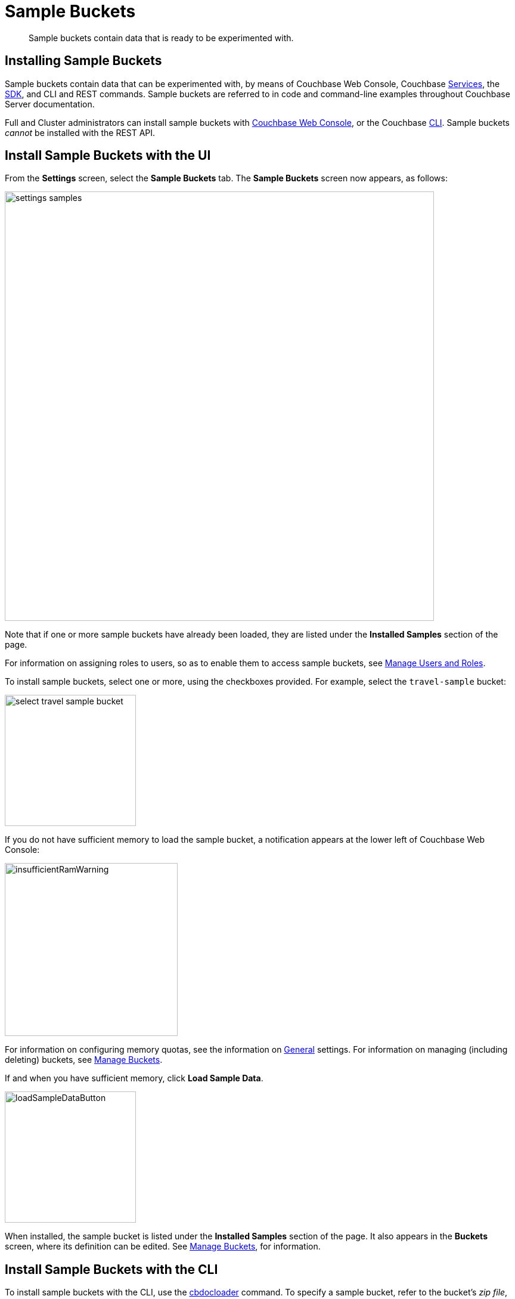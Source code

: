 = Sample Buckets
:page-aliases: settings:install-sample-buckets

[abstract]
Sample buckets contain data that is ready to be experimented with.

[#configuring-sample-buckets]
== Installing Sample Buckets

Sample buckets contain data that can be experimented with, by means of Couchbase Web Console, Couchbase xref:learn:services-and-indexes/services/services.adoc[Services], the xref:sdk:overview.adoc[SDK], and CLI and REST commands.
Sample buckets are referred to in code and command-line examples throughout Couchbase Server documentation.

Full and Cluster administrators can install sample buckets with xref:manage:manage-settings/install-sample-buckets.adoc#install-sample-buckets-with-the-ui[Couchbase Web Console], or the Couchbase xref:manage:manage-settings/install-sample-buckets.adoc#install-sample-buckets-with-the-cli[CLI].
Sample buckets _cannot_ be installed with the REST API.

[#install-sample-buckets-with-the-ui]
== Install Sample Buckets with the UI

From the [.ui]*Settings* screen, select the [.ui]*Sample Buckets* tab.
The *Sample Buckets* screen now appears, as follows:

image::manage-settings/settings-samples.png[,720,align=left]

Note that if one or more sample buckets have already been loaded, they are listed under the *Installed Samples* section of the page.

For information on assigning roles to users, so as to enable them to access sample buckets, see xref:manage:manage-security/manage-users-and-roles.adoc[Manage Users and Roles].

To install sample buckets, select one or more, using the checkboxes provided.
For example, select the `travel-sample` bucket:

image::manage-settings/select-travel-sample-bucket.png[,220,align=left]

If you do not have sufficient memory to load the sample bucket, a notification appears at the lower left of Couchbase Web Console:

image::manage-settings/insufficientRamWarning.png[,290,align=left]

For information on configuring memory quotas, see the information on xref:manage:manage-settings/general-settings.adoc[General] settings.
For information on managing (including deleting) buckets, see xref:manage:manage-buckets/bucket-management-overview.adoc[Manage Buckets].

If and when you have sufficient memory, click [.ui]*Load Sample Data*.

image::manage-settings/loadSampleDataButton.png[,220,align=left]

When installed, the sample bucket is listed under the *Installed Samples* section of the page.
It also appears in the *Buckets* screen, where its definition can be edited.
See xref:manage:manage-buckets/bucket-management-overview.adoc[Manage Buckets], for information.

[#install-sample-buckets-with-the-cli]
== Install Sample Buckets with the CLI

To install sample buckets with the CLI, use the xref:cli:cbdocloader-tool.adoc[cbdocloader] command.
To specify a sample bucket, refer to the bucket's _zip file_, which is located in the host platform's Couchbase Server samples directory.
For Linux, this location is `/opt/couchbase/samples`.
The zip file contains the JSON data for the bucket.
The command creates a bucket, and installs the JSON data within it.
For example:

----
/opt/couchbase/bin/cbdocloader -c localhost:8091 \
-u Administrator -p password -b testBucket -m 256 \
-d /opt/couchbase/samples/travel-sample.zip
----

This specifies that the JSON data in the zip file be installed into a new Couchbase bucket named `testBucket`, whose memory quota is 256 megabytes.
Note, therefore, that unlike the UI installation, the resulting bucket takes the name chosen by the user, rather than the name `travel-sample`.
